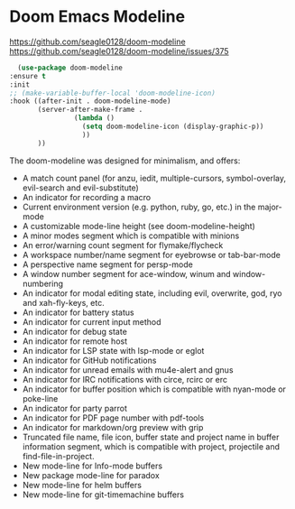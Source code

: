 * Doom Emacs Modeline
https://github.com/seagle0128/doom-modeline
https://github.com/seagle0128/doom-modeline/issues/375

    #+begin_src emacs-lisp
      (use-package doom-modeline
	:ensure t
	:init
	;; (make-variable-buffer-local 'doom-modeline-icon)
	:hook ((after-init . doom-modeline-mode)
	       (server-after-make-frame . 
					(lambda () 
					  (setq doom-modeline-icon (display-graphic-p)) 
					  ))
	       ))
    #+end_src

The doom-modeline was designed for minimalism, and offers:

 - A match count panel (for anzu, iedit, multiple-cursors, symbol-overlay, evil-search and evil-substitute)
 - An indicator for recording a macro
 - Current environment version (e.g. python, ruby, go, etc.) in the major-mode
 - A customizable mode-line height (see doom-modeline-height)
 - A minor modes segment which is compatible with minions
 - An error/warning count segment for flymake/flycheck
 - A workspace number/name segment for eyebrowse or tab-bar-mode
 - A perspective name segment for persp-mode
 - A window number segment for ace-window, winum and window-numbering
 - An indicator for modal editing state, including evil, overwrite, god, ryo and xah-fly-keys, etc.
 - An indicator for battery status
 - An indicator for current input method
 - An indicator for debug state
 - An indicator for remote host
 - An indicator for LSP state with lsp-mode or eglot
 - An indicator for GitHub notifications
 - An indicator for unread emails with mu4e-alert and gnus
 - An indicator for IRC notifications with circe, rcirc or erc
 - An indicator for buffer position which is compatible with nyan-mode or poke-line
 - An indicator for party parrot
 - An indicator for PDF page number with pdf-tools
 - An indicator for markdown/org preview with grip
 - Truncated file name, file icon, buffer state and project name in buffer information segment, which is compatible with project, projectile and find-file-in-project.
 - New mode-line for Info-mode buffers
 - New package mode-line for paradox
 - New mode-line for helm buffers
 - New mode-line for git-timemachine buffers

